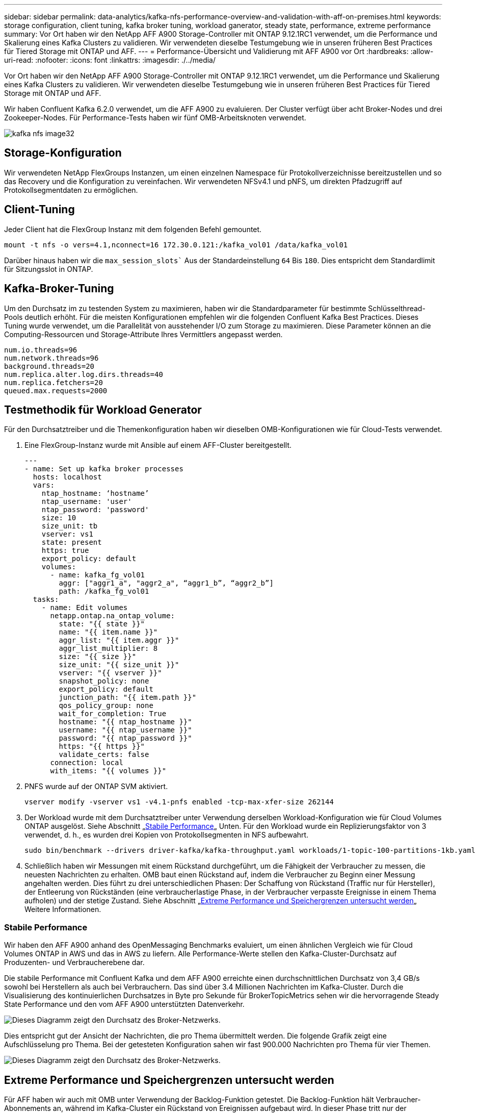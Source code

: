 ---
sidebar: sidebar 
permalink: data-analytics/kafka-nfs-performance-overview-and-validation-with-aff-on-premises.html 
keywords: storage configuration, client tuning, kafka broker tuning, workload ganerator, steady state, performance, extreme performance 
summary: Vor Ort haben wir den NetApp AFF A900 Storage-Controller mit ONTAP 9.12.1RC1 verwendet, um die Performance und Skalierung eines Kafka Clusters zu validieren. Wir verwendeten dieselbe Testumgebung wie in unseren früheren Best Practices für Tiered Storage mit ONTAP und AFF. 
---
= Performance-Übersicht und Validierung mit AFF A900 vor Ort
:hardbreaks:
:allow-uri-read: 
:nofooter: 
:icons: font
:linkattrs: 
:imagesdir: ./../media/


[role="lead"]
Vor Ort haben wir den NetApp AFF A900 Storage-Controller mit ONTAP 9.12.1RC1 verwendet, um die Performance und Skalierung eines Kafka Clusters zu validieren. Wir verwendeten dieselbe Testumgebung wie in unseren früheren Best Practices für Tiered Storage mit ONTAP und AFF.

Wir haben Confluent Kafka 6.2.0 verwendet, um die AFF A900 zu evaluieren. Der Cluster verfügt über acht Broker-Nodes und drei Zookeeper-Nodes. Für Performance-Tests haben wir fünf OMB-Arbeitsknoten verwendet.

image::kafka-nfs-image32.png[kafka nfs image32]



== Storage-Konfiguration

Wir verwendeten NetApp FlexGroups Instanzen, um einen einzelnen Namespace für Protokollverzeichnisse bereitzustellen und so das Recovery und die Konfiguration zu vereinfachen. Wir verwendeten NFSv4.1 und pNFS, um direkten Pfadzugriff auf Protokollsegmentdaten zu ermöglichen.



== Client-Tuning

Jeder Client hat die FlexGroup Instanz mit dem folgenden Befehl gemountet.

....
mount -t nfs -o vers=4.1,nconnect=16 172.30.0.121:/kafka_vol01 /data/kafka_vol01
....
Darüber hinaus haben wir die `max_session_slots`` Aus der Standardeinstellung `64` Bis `180`. Dies entspricht dem Standardlimit für Sitzungsslot in ONTAP.



== Kafka-Broker-Tuning

Um den Durchsatz im zu testenden System zu maximieren, haben wir die Standardparameter für bestimmte Schlüsselthread-Pools deutlich erhöht. Für die meisten Konfigurationen empfehlen wir die folgenden Confluent Kafka Best Practices. Dieses Tuning wurde verwendet, um die Parallelität von ausstehender I/O zum Storage zu maximieren. Diese Parameter können an die Computing-Ressourcen und Storage-Attribute Ihres Vermittlers angepasst werden.

....
num.io.threads=96
num.network.threads=96
background.threads=20
num.replica.alter.log.dirs.threads=40
num.replica.fetchers=20
queued.max.requests=2000
....


== Testmethodik für Workload Generator

Für den Durchsatztreiber und die Themenkonfiguration haben wir dieselben OMB-Konfigurationen wie für Cloud-Tests verwendet.

. Eine FlexGroup-Instanz wurde mit Ansible auf einem AFF-Cluster bereitgestellt.
+
....
---
- name: Set up kafka broker processes
  hosts: localhost
  vars:
    ntap_hostname: ‘hostname’
    ntap_username: 'user'
    ntap_password: 'password'
    size: 10
    size_unit: tb
    vserver: vs1
    state: present
    https: true
    export_policy: default
    volumes:
      - name: kafka_fg_vol01
        aggr: ["aggr1_a", "aggr2_a", “aggr1_b”, “aggr2_b”]
        path: /kafka_fg_vol01
  tasks:
    - name: Edit volumes
      netapp.ontap.na_ontap_volume:
        state: "{{ state }}"
        name: "{{ item.name }}"
        aggr_list: "{{ item.aggr }}"
        aggr_list_multiplier: 8
        size: "{{ size }}"
        size_unit: "{{ size_unit }}"
        vserver: "{{ vserver }}"
        snapshot_policy: none
        export_policy: default
        junction_path: "{{ item.path }}"
        qos_policy_group: none
        wait_for_completion: True
        hostname: "{{ ntap_hostname }}"
        username: "{{ ntap_username }}"
        password: "{{ ntap_password }}"
        https: "{{ https }}"
        validate_certs: false
      connection: local
      with_items: "{{ volumes }}"
....
. PNFS wurde auf der ONTAP SVM aktiviert.
+
....
vserver modify -vserver vs1 -v4.1-pnfs enabled -tcp-max-xfer-size 262144
....
. Der Workload wurde mit dem Durchsatztreiber unter Verwendung derselben Workload-Konfiguration wie für Cloud Volumes ONTAP ausgelöst. Siehe Abschnitt „<<Stabile Performance>>„ Unten. Für den Workload wurde ein Replizierungsfaktor von 3 verwendet, d. h., es wurden drei Kopien von Protokollsegmenten in NFS aufbewahrt.
+
....
sudo bin/benchmark --drivers driver-kafka/kafka-throughput.yaml workloads/1-topic-100-partitions-1kb.yaml
....
. Schließlich haben wir Messungen mit einem Rückstand durchgeführt, um die Fähigkeit der Verbraucher zu messen, die neuesten Nachrichten zu erhalten. OMB baut einen Rückstand auf, indem die Verbraucher zu Beginn einer Messung angehalten werden. Dies führt zu drei unterschiedlichen Phasen: Der Schaffung von Rückstand (Traffic nur für Hersteller), der Entleerung von Rückständen (eine verbraucherlastige Phase, in der Verbraucher verpasste Ereignisse in einem Thema aufholen) und der stetige Zustand. Siehe Abschnitt „<<Extreme Performance und Speichergrenzen untersucht werden>>„ Weitere Informationen.




=== Stabile Performance

Wir haben den AFF A900 anhand des OpenMessaging Benchmarks evaluiert, um einen ähnlichen Vergleich wie für Cloud Volumes ONTAP in AWS und das in AWS zu liefern. Alle Performance-Werte stellen den Kafka-Cluster-Durchsatz auf Produzenten- und Verbraucherebene dar.

Die stabile Performance mit Confluent Kafka und dem AFF A900 erreichte einen durchschnittlichen Durchsatz von 3,4 GB/s sowohl bei Herstellern als auch bei Verbrauchern. Das sind über 3.4 Millionen Nachrichten im Kafka-Cluster. Durch die Visualisierung des kontinuierlichen Durchsatzes in Byte pro Sekunde für BrokerTopicMetrics sehen wir die hervorragende Steady State Performance und den vom AFF A900 unterstützten Datenverkehr.

image::kafka-nfs-image33.png[Dieses Diagramm zeigt den Durchsatz des Broker-Netzwerks.]

Dies entspricht gut der Ansicht der Nachrichten, die pro Thema übermittelt werden. Die folgende Grafik zeigt eine Aufschlüsselung pro Thema. Bei der getesteten Konfiguration sahen wir fast 900.000 Nachrichten pro Thema für vier Themen.

image::kafka-nfs-image34.png[Dieses Diagramm zeigt den Durchsatz des Broker-Netzwerks.]



== Extreme Performance und Speichergrenzen untersucht werden

Für AFF haben wir auch mit OMB unter Verwendung der Backlog-Funktion getestet. Die Backlog-Funktion hält Verbraucher-Abonnements an, während im Kafka-Cluster ein Rückstand von Ereignissen aufgebaut wird. In dieser Phase tritt nur der Produzentenverkehr auf, der Ereignisse generiert, die in die Protokolle übertragen werden. Dies emuliert die Batch-Verarbeitung oder die Offline-Analyse-Workflows am genauesten. In diesen Workflows werden Kundenabonnements gestartet und müssen historische Daten lesen, die bereits aus dem Broker-Cache entfernt wurden.

Um die Storage-Einschränkungen für den Verbraucherdurchsatz in dieser Konfiguration zu verstehen, haben wir die reine Produzentenphase gemessen, um zu verstehen, wie viel Schreibverkehr das A900 aufnehmen könnte. Siehe den nächsten Abschnitt „<<Anleitung zur Größenbemessung>>Um zu verstehen, wie man diese Daten nutzt.

Während des reinen Produzententeils dieser Messung konnten wir einen hohen Spitzendurchsatz beobachten, der die Grenzen der A900-Leistung überstieg (wenn andere Broker-Ressourcen nicht für den Produzenten- und Verbraucherverkehr gesättigt waren).

image::kafka-nfs-image35.png[kafka nfs-Bild35]


NOTE: Wir haben die Nachrichtengröße für diese Messung auf 16.000 erhöht, um den Overhead pro Nachricht zu begrenzen und den Storage-Durchsatz auf NFS-Bereitstellungspunkte zu maximieren.

....
messageSize: 16384
consumerBacklogSizeGB: 4096
....
Der Confluent Kafka Cluster erzielte einen Spitzendurchsatz von 4.03GB/s.

....
18:12:23.833 [main] INFO WorkloadGenerator - Pub rate 257759.2 msg/s / 4027.5 MB/s | Pub err     0.0 err/s …
....
Nachdem OMB den Eventstau ausgefüllt hat, wurde der Consumer Traffic neu gestartet. Bei Messungen mit einer Entleerung des Rückstands konnten wir einen Spitzendurchsatz von über 20 GB/s bei allen Themen beobachten. Der kombinierte Durchsatz zum NFS-Volume, auf dem die OMB-Protokolldaten gespeichert werden, wurde auf ~30 GBit/s gesteigert.



== Anleitung zur Größenbemessung

Amazon Web Services bietet eine https://aws.amazon.com/blogs/big-data/best-practices-for-right-sizing-your-apache-kafka-clusters-to-optimize-performance-and-cost/["Leitfaden zur Größenanpassung"^] Ideal zum Skalieren und Skalieren von Kafka Clustern.

Diese Größenbestimmung bietet eine nützliche Formel zum Bestimmen der Anforderungen an den Storage-Durchsatz für Ihren Kafka-Cluster:

Bei einem aggregierten Durchsatz, der mit einem Replizierungsfaktor r in den Cluster von tcluster erzeugt wird, beträgt der vom Broker Storage erhaltene Durchsatz wie folgt:

....
t[storage] = t[cluster]/#brokers + t[cluster]/#brokers * (r-1)
          = t[cluster]/#brokers * r
....
Das lässt sich noch weiter vereinfachen:

....
max(t[cluster]) <= max(t[storage]) * #brokers/r
....
Mit dieser Formel können Sie die entsprechende ONTAP-Plattform für die Anforderungen Ihres Kafka-Hot-Tier auswählen.

In der folgenden Tabelle wird der erwartete Producer Throughput für den A900 mit unterschiedlichen Replikationsfaktoren erläutert:

|===
| Replizierungsfaktor | Producer Throughput (GPPS) 


| 3 (gemessen) | 3.4 


| 2 | 5.1 


| 1 | 10.2 
|===